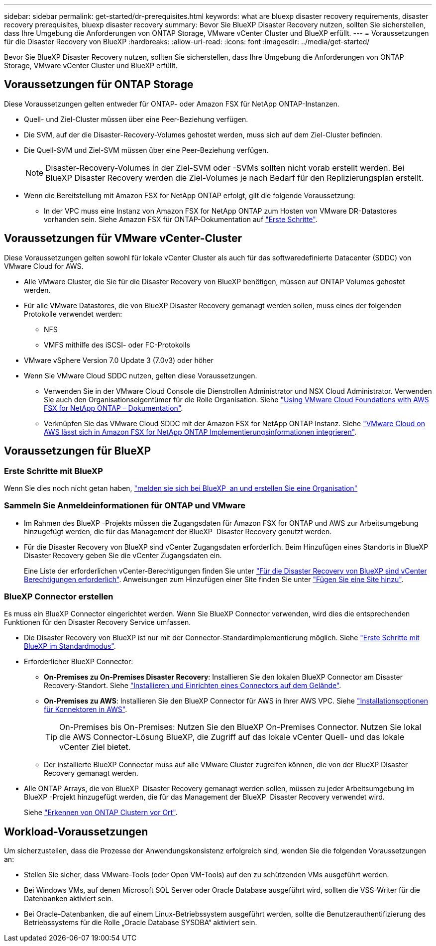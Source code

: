 ---
sidebar: sidebar 
permalink: get-started/dr-prerequisites.html 
keywords: what are bluexp disaster recovery requirements, disaster recovery prerequisites, bluexp disaster recovery 
summary: Bevor Sie BlueXP Disaster Recovery nutzen, sollten Sie sicherstellen, dass Ihre Umgebung die Anforderungen von ONTAP Storage, VMware vCenter Cluster und BlueXP erfüllt. 
---
= Voraussetzungen für die Disaster Recovery von BlueXP
:hardbreaks:
:allow-uri-read: 
:icons: font
:imagesdir: ../media/get-started/


[role="lead"]
Bevor Sie BlueXP Disaster Recovery nutzen, sollten Sie sicherstellen, dass Ihre Umgebung die Anforderungen von ONTAP Storage, VMware vCenter Cluster und BlueXP erfüllt.



== Voraussetzungen für ONTAP Storage

Diese Voraussetzungen gelten entweder für ONTAP- oder Amazon FSX für NetApp ONTAP-Instanzen.

* Quell- und Ziel-Cluster müssen über eine Peer-Beziehung verfügen.
* Die SVM, auf der die Disaster-Recovery-Volumes gehostet werden, muss sich auf dem Ziel-Cluster befinden.
* Die Quell-SVM und Ziel-SVM müssen über eine Peer-Beziehung verfügen.
+

NOTE: Disaster-Recovery-Volumes in der Ziel-SVM oder -SVMs sollten nicht vorab erstellt werden. Bei BlueXP Disaster Recovery werden die Ziel-Volumes je nach Bedarf für den Replizierungsplan erstellt.

* Wenn die Bereitstellung mit Amazon FSX for NetApp ONTAP erfolgt, gilt die folgende Voraussetzung:
+
** In der VPC muss eine Instanz von Amazon FSX for NetApp ONTAP zum Hosten von VMware DR-Datastores vorhanden sein. Siehe Amazon FSX für ONTAP-Dokumentation auf https://docs.aws.amazon.com/fsx/latest/ONTAPGuide/getting-started-step1.html["Erste Schritte"^].






== Voraussetzungen für VMware vCenter-Cluster

Diese Voraussetzungen gelten sowohl für lokale vCenter Cluster als auch für das softwaredefinierte Datacenter (SDDC) von VMware Cloud for AWS.

* Alle VMware Cluster, die Sie für die Disaster Recovery von BlueXP benötigen, müssen auf ONTAP Volumes gehostet werden.
* Für alle VMware Datastores, die von BlueXP Disaster Recovery gemanagt werden sollen, muss eines der folgenden Protokolle verwendet werden:
+
** NFS
** VMFS mithilfe des iSCSI- oder FC-Protokolls


* VMware vSphere Version 7.0 Update 3 (7.0v3) oder höher
* Wenn Sie VMware Cloud SDDC nutzen, gelten diese Voraussetzungen.
+
** Verwenden Sie in der VMware Cloud Console die Dienstrollen Administrator und NSX Cloud Administrator. Verwenden Sie auch den Organisationseigentümer für die Rolle Organisation. Siehe https://docs.aws.amazon.com/fsx/latest/ONTAPGuide/vmware-cloud-ontap.html["Using VMware Cloud Foundations with AWS FSX for NetApp ONTAP – Dokumentation"^].
** Verknüpfen Sie das VMware Cloud SDDC mit der Amazon FSX for NetApp ONTAP Instanz. Siehe https://vmc.techzone.vmware.com/fsx-guide#overview["VMware Cloud on AWS lässt sich in Amazon FSX for NetApp ONTAP Implementierungsinformationen integrieren"^].






== Voraussetzungen für BlueXP



=== Erste Schritte mit BlueXP

Wenn Sie dies noch nicht getan haben, https://docs.netapp.com/us-en/bluexp-setup-admin/task-sign-up-saas.html["melden sie sich bei BlueXP  an und erstellen Sie eine Organisation"^]



=== Sammeln Sie Anmeldeinformationen für ONTAP und VMware

* Im Rahmen des BlueXP -Projekts müssen die Zugangsdaten für Amazon FSX for ONTAP und AWS zur Arbeitsumgebung hinzugefügt werden, die für das Management der BlueXP  Disaster Recovery genutzt werden.
* Für die Disaster Recovery von BlueXP sind vCenter Zugangsdaten erforderlich. Beim Hinzufügen eines Standorts in BlueXP Disaster Recovery geben Sie die vCenter Zugangsdaten ein.
+
Eine Liste der erforderlichen vCenter-Berechtigungen finden Sie unter link:../reference/vcenter-privileges.html["Für die Disaster Recovery von BlueXP sind vCenter Berechtigungen erforderlich"]. Anweisungen zum Hinzufügen einer Site finden Sie unter link:../use/sites-add.html["Fügen Sie eine Site hinzu"].





=== BlueXP Connector erstellen

Es muss ein BlueXP Connector eingerichtet werden. Wenn Sie BlueXP Connector verwenden, wird dies die entsprechenden Funktionen für den Disaster Recovery Service umfassen.

* Die Disaster Recovery von BlueXP ist nur mit der Connector-Standardimplementierung möglich. Siehe https://docs.netapp.com/us-en/bluexp-setup-admin/task-quick-start-standard-mode.html["Erste Schritte mit BlueXP im Standardmodus"^].
* Erforderlicher BlueXP Connector:
+
** *On-Premises zu On-Premises Disaster Recovery*: Installieren Sie den lokalen BlueXP Connector am Disaster Recovery-Standort. Siehe https://docs.netapp.com/us-en/bluexp-setup-admin/task-install-connector-on-prem.html["Installieren und Einrichten eines Connectors auf dem Gelände"^].
** *On-Premises zu AWS*: Installieren Sie den BlueXP Connector für AWS in Ihrer AWS VPC. Siehe https://docs.netapp.com/us-en/bluexp-setup-admin/concept-install-options-aws.html["Installationsoptionen für Konnektoren in AWS"^].
+

TIP: On-Premises bis On-Premises: Nutzen Sie den BlueXP On-Premises Connector. Nutzen Sie lokal die AWS Connector-Lösung BlueXP, die Zugriff auf das lokale vCenter Quell- und das lokale vCenter Ziel bietet.

** Der installierte BlueXP Connector muss auf alle VMware Cluster zugreifen können, die von der BlueXP Disaster Recovery gemanagt werden.


* Alle ONTAP Arrays, die von BlueXP  Disaster Recovery gemanagt werden sollen, müssen zu jeder Arbeitsumgebung im BlueXP -Projekt hinzugefügt werden, die für das Management der BlueXP  Disaster Recovery verwendet wird.
+
Siehe https://docs.netapp.com/us-en/bluexp-ontap-onprem/task-discovering-ontap.html["Erkennen von ONTAP Clustern vor Ort"^].





== Workload-Voraussetzungen

Um sicherzustellen, dass die Prozesse der Anwendungskonsistenz erfolgreich sind, wenden Sie die folgenden Voraussetzungen an:

* Stellen Sie sicher, dass VMware-Tools (oder Open VM-Tools) auf den zu schützenden VMs ausgeführt werden.
* Bei Windows VMs, auf denen Microsoft SQL Server oder Oracle Database ausgeführt wird, sollten die VSS-Writer für die Datenbanken aktiviert sein.
* Bei Oracle-Datenbanken, die auf einem Linux-Betriebssystem ausgeführt werden, sollte die Benutzerauthentifizierung des Betriebssystems für die Rolle „Oracle Database SYSDBA“ aktiviert sein.

